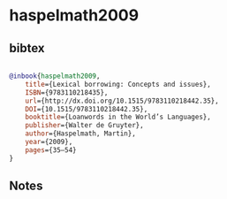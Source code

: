 * haspelmath2009




** bibtex

#+NAME: bibtex
#+BEGIN_SRC bibtex

@inbook{haspelmath2009,
	title={Lexical borrowing: Concepts and issues},
	ISBN={9783110218435},
	url={http://dx.doi.org/10.1515/9783110218442.35},
	DOI={10.1515/9783110218442.35},
	booktitle={Loanwords in the World’s Languages},
	publisher={Walter de Gruyter},
	author={Haspelmath, Martin},
	year={2009},
	pages={35–54}
}

#+END_SRC




** Notes

